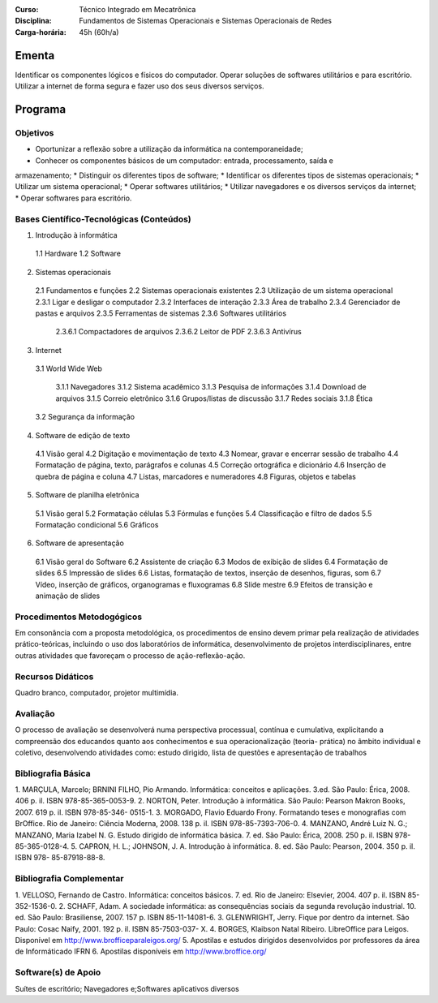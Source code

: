 
:Curso: Técnico Integrado em Mecatrônica
:Disciplina: Fundamentos de Sistemas Operacionais e Sistemas Operacionais de Redes
:Carga-horária: 45h (60h/a)

Ementa
======

Identificar os componentes lógicos e físicos do computador. Operar soluções de softwares utilitários e
para escritório. Utilizar a internet de forma segura e fazer uso dos seus diversos serviços.

Programa
========

Objetivos
---------

* Oportunizar a reflexão sobre a utilização da informática na contemporaneidade;
* Conhecer os componentes básicos de um computador: entrada, processamento, saída e
armazenamento;
* Distinguir os diferentes tipos de software;
* Identificar os diferentes tipos de sistemas operacionais;
* Utilizar um sistema operacional;
* Operar softwares utilitários;
* Utilizar navegadores e os diversos serviços da internet;
* Operar softwares para escritório.

Bases Científico-Tecnológicas (Conteúdos)
--------------------------------------------
1. Introdução à informática

  1.1 Hardware
  1.2 Software
  
2. Sistemas operacionais

  2.1 Fundamentos e funções
  2.2 Sistemas operacionais existentes
  2.3 Utilização de um sistema operacional
  2.3.1 Ligar e desligar o computador
  2.3.2 Interfaces de interação
  2.3.3 Área de trabalho
  2.3.4 Gerenciador de pastas e arquivos
  2.3.5 Ferramentas de sistemas
  2.3.6 Softwares utilitários
  
    2.3.6.1 Compactadores de arquivos
    2.3.6.2 Leitor de PDF
    2.3.6.3 Antivírus

3. Internet

  3.1 World Wide Web

    3.1.1 Navegadores
    3.1.2 Sistema acadêmico
    3.1.3 Pesquisa de informações
    3.1.4 Download de arquivos
    3.1.5 Correio eletrônico
    3.1.6 Grupos/listas de discussão
    3.1.7 Redes sociais
    3.1.8 Ética
    
  3.2 Segurança da informação
  
4. Software de edição de texto

  4.1 Visão geral
  4.2 Digitação e movimentação de texto
  4.3 Nomear, gravar e encerrar sessão de trabalho
  4.4 Formatação de página, texto, parágrafos e colunas
  4.5 Correção ortográfica e dicionário
  4.6 Inserção de quebra de página e coluna
  4.7 Listas, marcadores e numeradores
  4.8 Figuras, objetos e tabelas

5. Software de planilha eletrônica

  5.1 Visão geral
  5.2 Formatação células
  5.3 Fórmulas e funções
  5.4 Classificação e filtro de dados
  5.5 Formatação condicional
  5.6 Gráficos

6. Software de apresentação

  6.1 Visão geral do Software
  6.2 Assistente de criação
  6.3 Modos de exibição de slides
  6.4 Formatação de slides
  6.5 Impressão de slides
  6.6 Listas, formatação de textos, inserção de desenhos, figuras, som
  6.7 Vídeo, inserção de gráficos, organogramas e fluxogramas
  6.8 Slide mestre
  6.9 Efeitos de transição e animação de slides

Procedimentos Metodogógicos
----------------------------

Em consonância com a proposta metodológica, os procedimentos de ensino devem primar pela
realização de atividades prático-teóricas, incluindo o uso dos laboratórios de informática, desenvolvimento
de projetos interdisciplinares, entre outras atividades que favoreçam o processo de ação-reflexão-ação.

Recursos Didáticos
-------------------
Quadro branco, computador, projetor multimídia.

Avaliação
-----------
O processo de avaliação se desenvolverá numa perspectiva processual, contínua e cumulativa,
explicitando a compreensão dos educandos quanto aos conhecimentos e sua operacionalização (teoria-
prática) no âmbito individual e coletivo, desenvolvendo atividades como: estudo dirigido, lista de questões
e apresentação de trabalhos

Bibliografia Básica
--------------------

1. MARÇULA, Marcelo; BRNINI FILHO, Pio Armando. Informática: conceitos e aplicações. 3.ed. São Paulo: Érica,
2008. 406 p. il. ISBN 978-85-365-0053-9.
2. NORTON, Peter. Introdução à informática. São Paulo: Pearson Makron Books, 2007. 619 p. il. ISBN 978-85-346-
0515-1.
3. MORGADO, Flavio Eduardo Frony. Formatando teses e monografias com BrOffice. Rio de Janeiro: Ciência
Moderna, 2008. 138 p. il. ISBN 978-85-7393-706-0.
4. MANZANO, André Luiz N. G.; MANZANO, Maria Izabel N. G. Estudo dirigido de informática básica. 7. ed. São
Paulo: Érica, 2008. 250 p. il. ISBN 978-85-365-0128-4.
5. CAPRON, H. L.; JOHNSON, J. A. Introdução à informática. 8. ed. São Paulo: Pearson, 2004. 350 p. il. ISBN 978-
85-87918-88-8.

Bibliografia Complementar
-------------------------
1. VELLOSO, Fernando de Castro. Informática: conceitos básicos. 7. ed. Rio de Janeiro: Elsevier, 2004. 407 p. il.
ISBN 85-352-1536-0.
2. SCHAFF, Adam. A sociedade informática: as consequências sociais da segunda revolução industrial. 10. ed. São
Paulo: Brasiliense, 2007. 157 p. ISBN 85-11-14081-6.
3. GLENWRIGHT, Jerry. Fique por dentro da internet. São Paulo: Cosac Naify, 2001. 192 p. il. ISBN 85-7503-037-
X.
4. BORGES, Klaibson Natal Ribeiro. LibreOffice para Leigos. Disponível em http://www.brofficeparaleigos.org/
5. Apostilas e estudos dirigidos desenvolvidos por professores da área de Informáticado IFRN
6. Apostilas disponíveis em http://www.broffice.org/

Software(s) de Apoio
--------------------
Suítes de escritório; Navegadores e;Softwares aplicativos diversos
